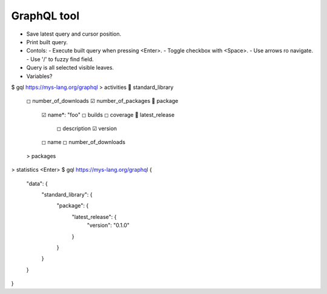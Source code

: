 GraphQL tool
============

- Save latest query and cursor position.
- Print built query.
- Contols:
  - Execute built query when pressing <Enter>.
  - Toggle checkbox with <Space>.
  - Use arrows ro navigate.
  - Use '/' to fuzzy find field.
- Query is all selected visible leaves.
- Variables?

$ gql https://mys-lang.org/graphql
> activities
 standard_library
  ◻ number_of_downloads
  ☑ number_of_packages
   package
    ☑ name*: "foo"
    ◻ builds
    ◻ coverage
     latest_release
      ◻ description
      ☑ version
    ◻ name
    ️◻ number_of_downloads
  > packages
> statistics
<Enter>
$ gql https://mys-lang.org/graphql
{
  "data": {
    "standard_library": {
      "package": {
        "latest_release": {
          "version": "0.1.0"
        }
      }
    }
  }
}
